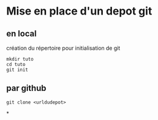 * Mise en place d'un depot git
** en local
création du répertoire pour initialisation de git
#+BEGIN_SRC
mkdir tuto
cd tuto
git init
#+END_SRC
** par github
#+BEGIN_SRC
git clone <urldudepot>
#+END_SRC
*
